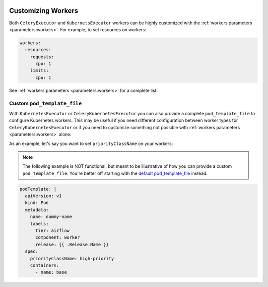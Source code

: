  .. Licensed to the Apache Software Foundation (ASF) under one
    or more contributor license agreements.  See the NOTICE file
    distributed with this work for additional information
    regarding copyright ownership.  The ASF licenses this file
    to you under the Apache License, Version 2.0 (the
    "License"); you may not use this file except in compliance
    with the License.  You may obtain a copy of the License at

 ..   http://www.apache.org/licenses/LICENSE-2.0

 .. Unless required by applicable law or agreed to in writing,
    software distributed under the License is distributed on an
    "AS IS" BASIS, WITHOUT WARRANTIES OR CONDITIONS OF ANY
    KIND, either express or implied.  See the License for the
    specific language governing permissions and limitations
    under the License.

Customizing Workers
===================

Both ``CeleryExecutor`` and ``KubernetsExecutor`` workers can be highly customized with the :ref:`workers parameters <parameters:workers>`.
For example, to set resources on workers:

.. code-block:: yaml

  workers:
    resources:
      requests:
        cpu: 1
      limits:
        cpu: 1

See :ref:`workers parameters <parameters:workers>` for a complete list.

Custom ``pod_template_file``
----------------------------

With ``KubernetesExecutor`` or ``CeleryKubernetesExecutor`` you can also provide a complete ``pod_template_file`` to configure Kubernetes workers.
This may be useful if you need different configuration between worker types for ``CeleryKubernetesExecutor``
or if you need to customize something not possible with :ref:`workers parameters <parameters:workers>` alone.

As an example, let's say you want to set ``priorityClassName`` on your workers:

.. note::

  The following example is NOT functional, but meant to be illustrative of how you can provide a custom ``pod_template_file``.
  You're better off starting with the `default pod_template_file`_ instead.

.. _default pod_template_file: https://github.com/apache/airflow/blob/main/chart/files/pod-template-file.kubernetes-helm-yaml

.. code-block:: yaml

  podTemplate: |
    apiVersion: v1
    kind: Pod
    metadata:
      name: dummy-name
      labels:
        tier: airflow
        component: worker
        release: {{ .Release.Name }}
    spec:
      priorityClassName: high-priority
      containers:
        - name: base

